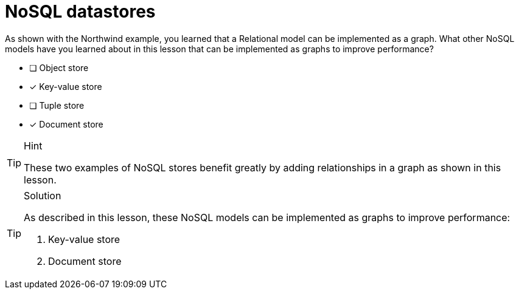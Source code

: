 [.question,role=multiple_choice]
= NoSQL datastores

As shown with the Northwind example, you learned that a Relational model can be implemented as a graph.
What other NoSQL models have you learned about in this lesson that can be implemented as graphs to improve performance?

* [ ] Object store
* [x] Key-value store
* [ ] Tuple store
* [x] Document store

[TIP,role=hint]
.Hint
====
These two examples of NoSQL stores benefit greatly by adding relationships in a graph as shown in this lesson.
====

[TIP,role=solution]
.Solution
====
As described in this lesson, these NoSQL models can be implemented as graphs to improve performance:

. Key-value store
. Document store
====

